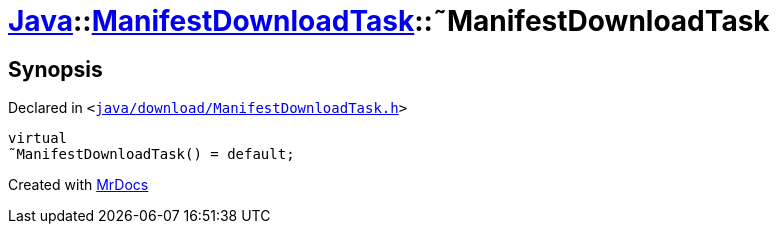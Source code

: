 [#Java-ManifestDownloadTask-2destructor]
= xref:Java.adoc[Java]::xref:Java/ManifestDownloadTask.adoc[ManifestDownloadTask]::&tilde;ManifestDownloadTask
:relfileprefix: ../../
:mrdocs:


== Synopsis

Declared in `&lt;https://github.com/PrismLauncher/PrismLauncher/blob/develop/launcher/java/download/ManifestDownloadTask.h#L30[java&sol;download&sol;ManifestDownloadTask&period;h]&gt;`

[source,cpp,subs="verbatim,replacements,macros,-callouts"]
----
virtual
&tilde;ManifestDownloadTask() = default;
----



[.small]#Created with https://www.mrdocs.com[MrDocs]#
